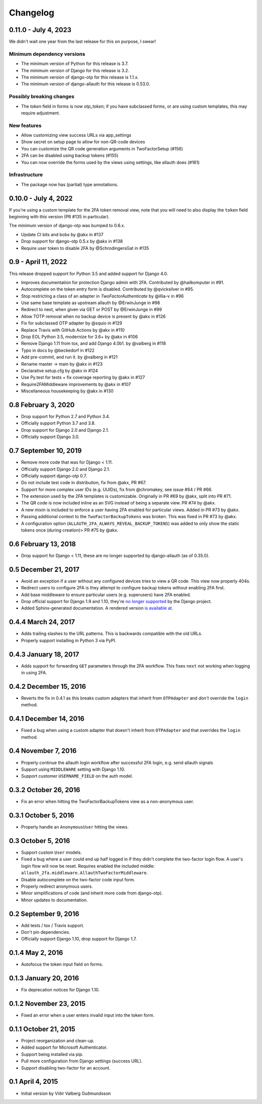 .. :changelog:

Changelog
#########

0.11.0 - July 4, 2023
=====================

We didn't wait one year from the last release for this on purpose, I swear!

Minimum dependency versions
---------------------------

* The minimum version of Python for this release is 3.7.
* The minimum version of Django for this release is 3.2.
* The minimum version of django-otp for this release is 1.1.x.
* The minimum version of django-allauth for this release is 0.53.0.

Possibly breaking changes
-------------------------

* The `token` field in forms is now `otp_token`; if you have subclassed forms,
  or are using custom templates, this may require adjustment.

New features
------------

* Allow customizing view success URLs via app_settings
* Show secret on setup page to allow for non-QR-code devices
* You can customize the QR code generation arguments in TwoFactorSetup (#156)
* 2FA can be disabled using backup tokens (#155)
* You can now override the forms used by the views using settings, like allauth does (#161)

Infrastructure
--------------

* The package now has (partial) type annotations.

0.10.0 - July 4, 2022
=====================

If you're using a custom template for the 2FA token removal view,
note that you will need to also display the ``token`` field beginning
with this version (PR #135 in particular).

The minimum version of django-otp was bumped to 0.6.x.

* Update CI bits and bobs by @akx in #137
* Drop support for django-otp 0.5.x by @akx in #138
* Require user token to disable 2FA by @SchrodingersGat in #135

0.9 - April 11, 2022
====================

This release dropped support for Python 3.5 and added support for Django 4.0.

* Improves documentation for protection Django admin with 2FA. Contributed by @hailkomputer in #91.
* Autocomplete on the token entry form is disabled. Contributed by @qvicksilver in #95.
* Stop restricting a class of an adapter in `TwoFactorAuthenticate` by @illia-v in #96
* Use same base template as upstream allauth by @ErwinJunge in #98
* Redirect to next, when given via GET or POST by @ErwinJunge in #99
* Allow TOTP removal when no backup device is present by @akx in #126
* Fix for subclassed OTP adapter by @squio in #129
* Replace Travis with GitHub Actions by @akx in #110
* Drop EOL Python 3.5, modernize for 3.6+ by @akx in #106
* Remove Django 1.11 from tox, and add Django 4.0b1. by @valberg in #118
* Typo in docs by @beckedorf in #122
* Add pre-commit, and run it. by @valberg in #121
* Rename master -> main by @akx in #123
* Declarative setup.cfg by @akx in #124
* Use Py.test for tests + fix coverage reporting by @akx in #127
* Require2FAMiddleware improvements by @akx in #107
* Miscellaneous housekeeping by @akx in #130

0.8 February 3, 2020
====================

* Drop support for Python 2.7 and Python 3.4.
* Officially support Python 3.7 and 3.8.
* Drop support for Django 2.0 and Django 2.1.
* Officially support Django 3.0.

0.7 September 10, 2019
======================

* Remove more code that was for Django < 1.11.
* Officially support Django 2.0 and Django 2.1.
* Officially support django-otp 0.7.
* Do not include test code in distribution, fix from @akx, PR #67.
* Support for more complex user IDs (e.g. UUIDs), fix from @chromakey, see issue
  #64 / PR #66.
* The extension used by the 2FA templates is customizable. Originally in PR #69
  by @akx, split into PR #71.
* The QR code is now included inline as an SVG instead of being a separate view.
  PR #74 by @akx.
* A new mixin is included to enforce a user having 2FA enabled for particular
  views. Added in PR #73 by @akx.
* Passing additional context to the ``TwoFactorBackupTokens`` was broken. This
  was fixed in PR #73 by @akx.
* A configuration option (``ALLAUTH_2FA_ALWAYS_REVEAL_BACKUP_TOKENS``) was added
  to only show the static tokens once (during creation)> PR #75 by @akx.

0.6 February 13, 2018
=====================

* Drop support for Django < 1.11, these are no longer supported by
  django-allauth (as of 0.35.0).

0.5 December 21, 2017
=====================

* Avoid an exception if a user without any configured devices tries to view a QR
  code. This view now properly 404s.
* Redirect users to configure 2FA is they attempt to configure backup tokens
  without enabling 2FA first.
* Add base middleware to ensure particular users (e.g. superusers) have 2FA
  enabled.
* Drop official support for Django 1.9 and 1.10, they're
  `no longer supported <https://www.djangoproject.com/download/#supported-versions>`_
  by the Django project.
* Added Sphinx-generated documentation. A rendered version
  `is available at <https://django-allauth-2fa.readthedocs.io/>`_.

0.4.4 March 24, 2017
====================

* Adds trailing slashes to the URL patterns. This is backwards compatible with
  the old URLs.
* Properly support installing in Python 3 via PyPI.

0.4.3 January 18, 2017
======================

* Adds support for forwarding ``GET`` parameters through the 2FA workflow. This
  fixes ``next`` not working when logging in using 2FA.

0.4.2 December 15, 2016
=======================

* Reverts the fix in 0.4.1 as this breaks custom adapters that inherit from
  ``OTPAdapter`` and *don't* override the ``login`` method.

0.4.1 December 14, 2016
=======================

* Fixed a bug when using a custom adapter that doesn't inherit from
  ``OTPAdapter`` and that overrides the ``login`` method.

0.4 November 7, 2016
====================

* Properly continue the allauth login workflow after successful 2FA login, e.g.
  send allauth signals
* Support using ``MIDDLEWARE`` setting with Django 1.10.
* Support customer ``USERNAME_FIELD`` on the auth model.

0.3.2 October 26, 2016
======================

* Fix an error when hitting the TwoFactorBackupTokens view as a non-anonymous
  user.

0.3.1 October 5, 2016
=====================

* Properly handle an ``AnonymousUser`` hitting the views.

0.3 October 5, 2016
===================

* Support custom ``User`` models.
* Fixed a bug where a user could end up half logged in if they didn't complete
  the two-factor login flow. A user's login flow will now be reset. Requires
  enabled the included middle: ``allauth_2fa.middleware.AllauthTwoFactorMiddleware``.
* Disable autocomplete on the two-factor code input form.
* Properly redirect anonymous users.
* Minor simplifications of code (and inherit more code from django-otp).
* Minor updates to documentation.

0.2 September 9, 2016
=====================

* Add tests / tox / Travis support.
* Don't pin dependencies.
* Officially support Django 1.10, drop support for Django 1.7.

0.1.4 May 2, 2016
=================

* Autofocus the token input field on forms.

0.1.3 January 20, 2016
======================

* Fix deprecation notices for Django 1.10.

0.1.2 November 23, 2015
=======================

* Fixed an error when a user enters invalid input into the token form.

0.1.1 October 21, 2015
======================

* Project reorganization and clean-up.
* Added support for Microsoft Authenticator.
* Support being installed via pip.
* Pull more configuration from Django settings (success URL).
* Support disabling two-factor for an account.

0.1 April 4, 2015
=================

* Initial version by Víðir Valberg Guðmundsson
